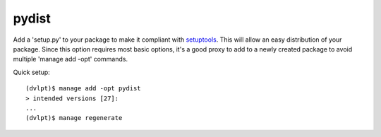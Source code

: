 pydist
======

Add a 'setup.py' to your package to make it compliant with setuptools_. This
will allow an easy distribution of your package. Since this option requires most
basic options, it's a good proxy to add to a newly created package to avoid
multiple 'manage add -opt' commands.

Quick setup::

    (dvlpt)$ manage add -opt pydist
    > intended versions [27]:
    ...
    (dvlpt)$ manage regenerate

.. _setuptools: https://pypi.python.org/pypi/setuptools
